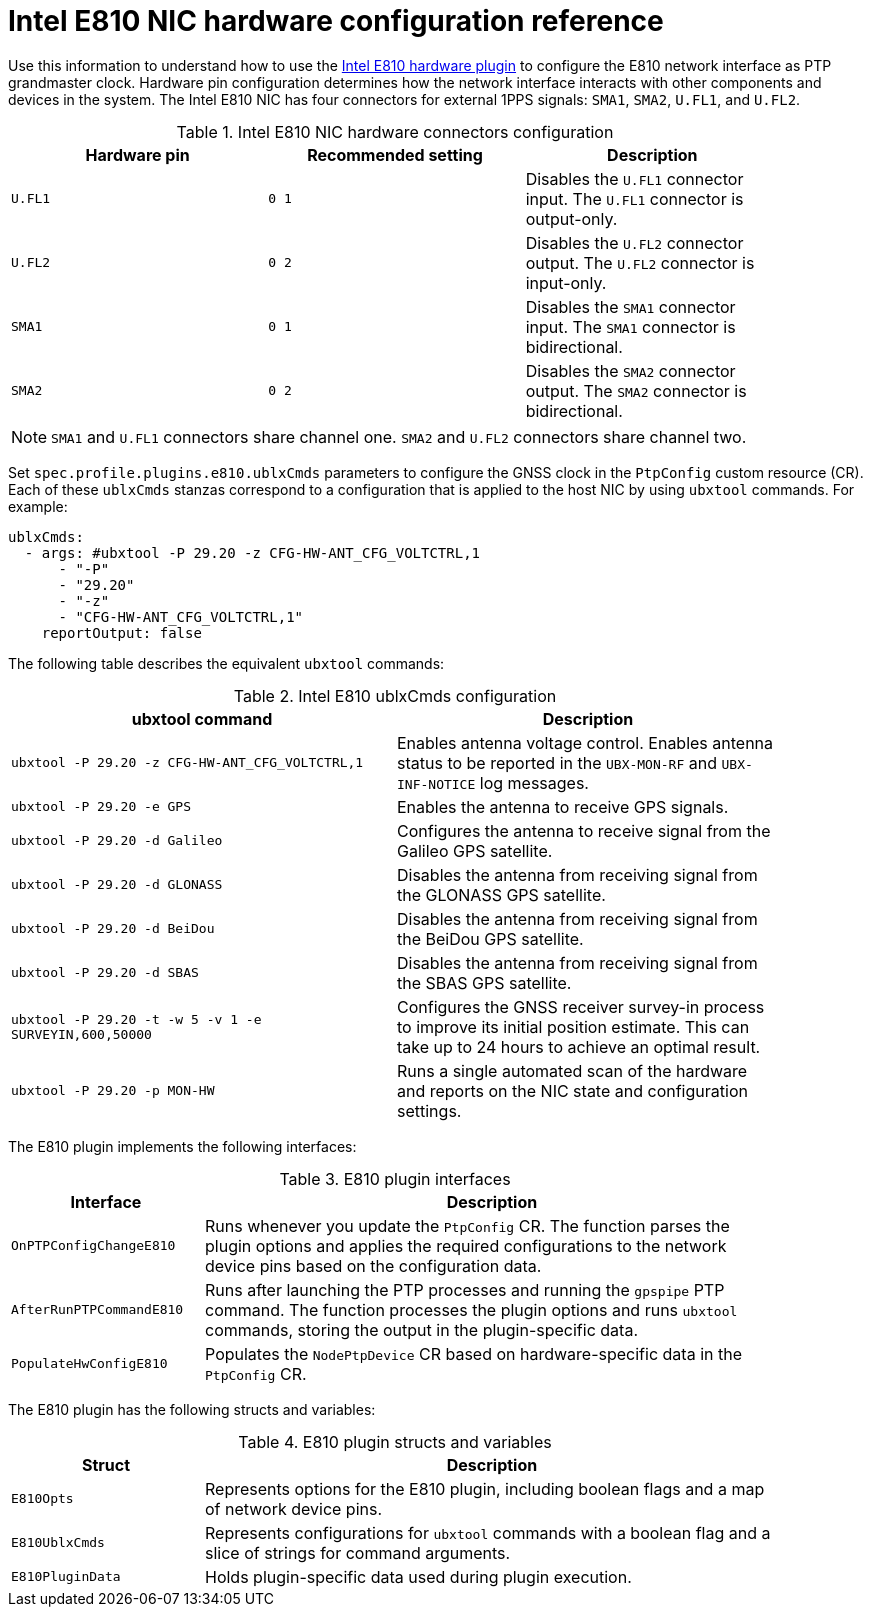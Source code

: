 // Module included in the following assemblies:
//
// * networking/ptp/configuring-ptp.adoc

:_mod-docs-content-type: REFERENCE
[id="nw-ptp-e810-hardware-pins-reference_{context}"]
= Intel E810 NIC hardware configuration reference

Use this information to understand how to use the link:https://github.com/openshift/linuxptp-daemon/blob/release-4.16/addons/intel/e810.go[Intel E810 hardware plugin] to configure the E810 network interface as PTP grandmaster clock.
Hardware pin configuration determines how the network interface interacts with other components and devices in the system.
The Intel E810 NIC has four connectors for external 1PPS signals: `SMA1`, `SMA2`, `U.FL1`, and `U.FL2`.

.Intel E810 NIC hardware connectors configuration
[width="90%", options="header"]
|====
|Hardware pin|Recommended setting|Description
|`U.FL1`|`0 1`|Disables the `U.FL1` connector input.
The `U.FL1` connector is output-only.
|`U.FL2`|`0 2`|Disables the `U.FL2` connector output.
The `U.FL2` connector is input-only.
|`SMA1`|`0 1`|Disables the `SMA1` connector input.
The `SMA1` connector is bidirectional.
|`SMA2`|`0 2`|Disables the `SMA2` connector output.
The `SMA2` connector is bidirectional.
|====

[NOTE]
====
`SMA1` and `U.FL1` connectors share channel one.
`SMA2` and `U.FL2` connectors share channel two.
====

Set `spec.profile.plugins.e810.ublxCmds` parameters to configure the GNSS clock in the `PtpConfig` custom resource (CR).
Each of these `ublxCmds` stanzas correspond to a configuration that is applied to the host NIC by using `ubxtool` commands.
For example:

[source,yaml]
----
ublxCmds:
  - args: #ubxtool -P 29.20 -z CFG-HW-ANT_CFG_VOLTCTRL,1
      - "-P"
      - "29.20"
      - "-z"
      - "CFG-HW-ANT_CFG_VOLTCTRL,1"
    reportOutput: false
----

The following table describes the equivalent `ubxtool` commands:

.Intel E810 ublxCmds configuration
[width="90%", options="header"]
|====
|ubxtool command|Description
|`ubxtool -P 29.20 -z CFG-HW-ANT_CFG_VOLTCTRL,1`|Enables antenna voltage control. Enables antenna status to be reported in the `UBX-MON-RF` and `UBX-INF-NOTICE` log messages.
|`ubxtool -P 29.20 -e GPS`|Enables the antenna to receive GPS signals.
|`ubxtool -P 29.20 -d Galileo`|Configures the antenna to receive signal from the Galileo GPS satellite.
|`ubxtool -P 29.20 -d GLONASS`|Disables the antenna from receiving signal from the GLONASS GPS satellite.
|`ubxtool -P 29.20 -d BeiDou`|Disables the antenna from receiving signal from the BeiDou GPS satellite.
|`ubxtool -P 29.20 -d SBAS`|Disables the antenna from receiving signal from the SBAS GPS satellite.
|`ubxtool -P 29.20 -t -w 5 -v 1 -e SURVEYIN,600,50000`| Configures the GNSS receiver survey-in process to improve its initial position estimate. This can take up to 24 hours to achieve an optimal result.
|`ubxtool -P 29.20 -p MON-HW`|Runs a single automated scan of the hardware and reports on the NIC state and configuration settings.
|====

The E810 plugin implements the following interfaces:

.E810 plugin interfaces
[cols="1,3", width="90%", options="header"]
|====
|Interface
|Description

|`OnPTPConfigChangeE810`
|Runs whenever you update the `PtpConfig` CR.
The function parses the plugin options and applies the required configurations to the network device pins based on the configuration data.

|`AfterRunPTPCommandE810`
|Runs after launching the PTP processes and running the `gpspipe` PTP command.
The function processes the plugin options and runs `ubxtool` commands, storing the output in the plugin-specific data.

|`PopulateHwConfigE810`
|Populates the `NodePtpDevice` CR based on hardware-specific data in the `PtpConfig` CR.
|====

The E810 plugin has the following structs and variables:

.E810 plugin structs and variables
[cols="1,3", width="90%", options="header"]
|====
|Struct
|Description

|`E810Opts`
|Represents options for the E810 plugin, including boolean flags and a map of network device pins.

|`E810UblxCmds`
|Represents configurations for `ubxtool` commands with a boolean flag and a slice of strings for command arguments.

|`E810PluginData`
|Holds plugin-specific data used during plugin execution.
|====
